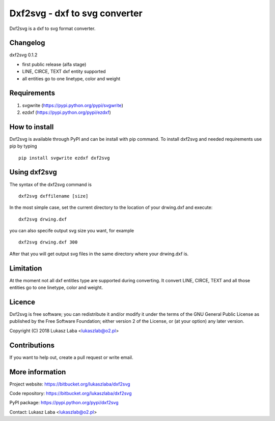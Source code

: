 ==============================
Dxf2svg - dxf to svg converter
==============================

Dxf2svg is a dxf to svg format converter.

Changelog
---------

dxf2svg 0.1.2

- first public release (alfa stage) 
- LINE, CIRCE, TEXT dxf entity supported
- all entities go to one linetype, color and weight

Requirements
------------
1. svgwrite (https://pypi.python.org/pypi/svgwrite)
#. ezdxf (https://pypi.python.org/pypi/ezdxf)

How to install
--------------
Dxf2svg is available through PyPI and can be install with pip command. To install dxf2svg and needed requirements use pip by typing ::

  pip install svgwrite ezdxf dxf2svg

Using dxf2svg
-------------
The syntax of the dxf2svg command is ::

  dxf2svg dxffilename [size]

In the most simple case, set the current directory to the location of your drwing.dxf and execute::

  dxf2svg drwing.dxf

you can also specife output svg size you want, for example ::

  dxf2svg drwing.dxf 300

After that you will get output svg files in the same directory where your drwing.dxf is.

Limitation
----------
At the moment not all dxf entitles type are supported during converting. It convert LINE, CIRCE, TEXT and all those entities go to one linetype, color and weight.

Licence
-------
Dxf2svg is free software; you can redistribute it and/or modify it under the terms of the GNU General Public License as published by the Free Software Foundation; either version 2 of the License, or (at your option) any later version.

Copyright (C) 2018 Lukasz Laba <lukaszlab@o2.pl>

Contributions
-------------
If you want to help out, create a pull request or write email.

More information
----------------
Project website: https://bitbucket.org/lukaszlaba/dxf2svg

Code repository: https://bitbucket.org/lukaszlaba/dxf2svg

PyPI package: https://pypi.python.org/pypi/dxf2svg

Contact: Lukasz Laba <lukaszlab@o2.pl>